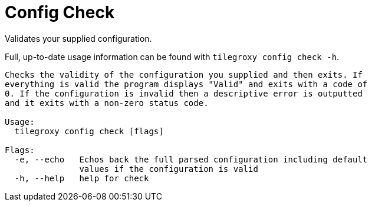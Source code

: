 = Config Check

Validates your supplied configuration.

Full, up-to-date usage information can be found with `tilegroxy config check -h`.

----
Checks the validity of the configuration you supplied and then exits. If
everything is valid the program displays "Valid" and exits with a code of
0. If the configuration is invalid then a descriptive error is outputted
and it exits with a non-zero status code.

Usage:
  tilegroxy config check [flags]

Flags:
  -e, --echo   Echos back the full parsed configuration including default
               values if the configuration is valid
  -h, --help   help for check
----